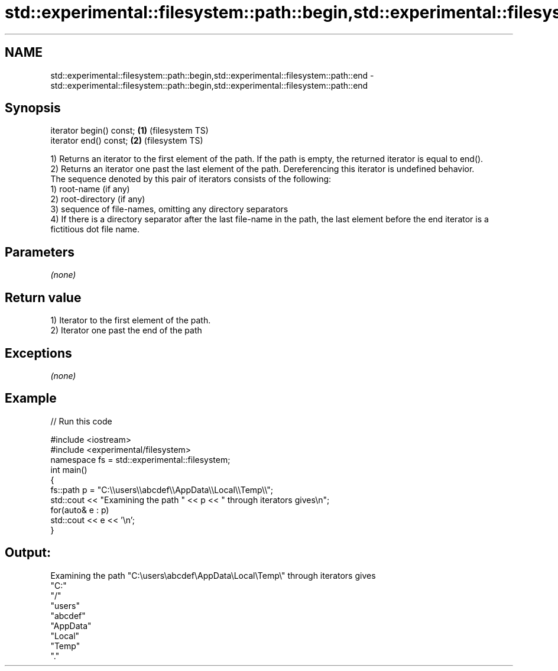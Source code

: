 .TH std::experimental::filesystem::path::begin,std::experimental::filesystem::path::end 3 "2020.03.24" "http://cppreference.com" "C++ Standard Libary"
.SH NAME
std::experimental::filesystem::path::begin,std::experimental::filesystem::path::end \- std::experimental::filesystem::path::begin,std::experimental::filesystem::path::end

.SH Synopsis

  iterator begin() const; \fB(1)\fP (filesystem TS)
  iterator end() const;   \fB(2)\fP (filesystem TS)

  1) Returns an iterator to the first element of the path. If the path is empty, the returned iterator is equal to end().
  2) Returns an iterator one past the last element of the path. Dereferencing this iterator is undefined behavior.
  The sequence denoted by this pair of iterators consists of the following:
  1) root-name (if any)
  2) root-directory (if any)
  3) sequence of file-names, omitting any directory separators
  4) If there is a directory separator after the last file-name in the path, the last element before the end iterator is a fictitious dot file name.

.SH Parameters

  \fI(none)\fP

.SH Return value

  1) Iterator to the first element of the path.
  2) Iterator one past the end of the path

.SH Exceptions

  \fI(none)\fP

.SH Example

  
// Run this code

    #include <iostream>
    #include <experimental/filesystem>
    namespace fs = std::experimental::filesystem;
    int main()
    {
        fs::path p = "C:\\\\users\\\\abcdef\\\\AppData\\\\Local\\\\Temp\\\\";
        std::cout << "Examining the path " << p << " through iterators gives\\n";
        for(auto& e : p)
            std::cout << e << '\\n';
    }

.SH Output:

    Examining the path "C:\\users\\abcdef\\AppData\\Local\\Temp\\" through iterators gives
    "C:"
    "/"
    "users"
    "abcdef"
    "AppData"
    "Local"
    "Temp"
    "."




